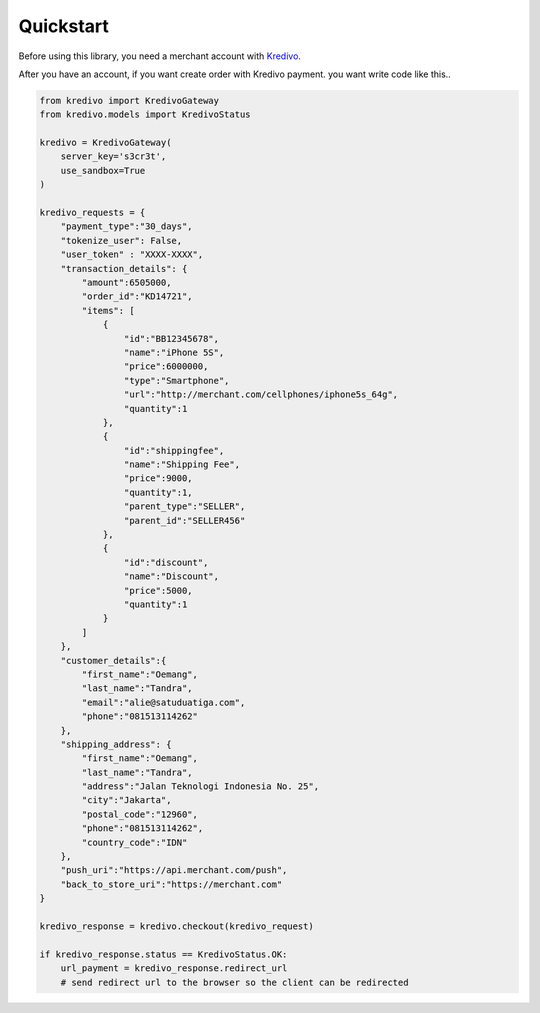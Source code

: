 Quickstart
==========

Before using this library, you need a merchant account with `Kredivo <https://kredivo.com>`_.

After you have an account, if you want create order with Kredivo payment.
you want write code like this..

.. code-block:: python

    from kredivo import KredivoGateway
    from kredivo.models import KredivoStatus

    kredivo = KredivoGateway(
        server_key='s3cr3t',
        use_sandbox=True
    )

    kredivo_requests = {
        "payment_type":"30_days",
        "tokenize_user": False,
        "user_token" : "XXXX-XXXX",
        "transaction_details": {
            "amount":6505000,
            "order_id":"KD14721",
            "items": [
                {
                    "id":"BB12345678",
                    "name":"iPhone 5S",
                    "price":6000000,
                    "type":"Smartphone",
                    "url":"http://merchant.com/cellphones/iphone5s_64g",
                    "quantity":1
                },
                {
                    "id":"shippingfee",
                    "name":"Shipping Fee",
                    "price":9000,
                    "quantity":1,
                    "parent_type":"SELLER",
                    "parent_id":"SELLER456"
                },
                {
                    "id":"discount",
                    "name":"Discount",
                    "price":5000,
                    "quantity":1
                }
            ]
        },
        "customer_details":{
            "first_name":"Oemang",
            "last_name":"Tandra",
            "email":"alie@satuduatiga.com",
            "phone":"081513114262"
        },
        "shipping_address": {
            "first_name":"Oemang",
            "last_name":"Tandra",
            "address":"Jalan Teknologi Indonesia No. 25",
            "city":"Jakarta",
            "postal_code":"12960",
            "phone":"081513114262",
            "country_code":"IDN"
        },
        "push_uri":"https://api.merchant.com/push",
        "back_to_store_uri":"https://merchant.com"
    }

    kredivo_response = kredivo.checkout(kredivo_request)

    if kredivo_response.status == KredivoStatus.OK:
        url_payment = kredivo_response.redirect_url
        # send redirect url to the browser so the client can be redirected

